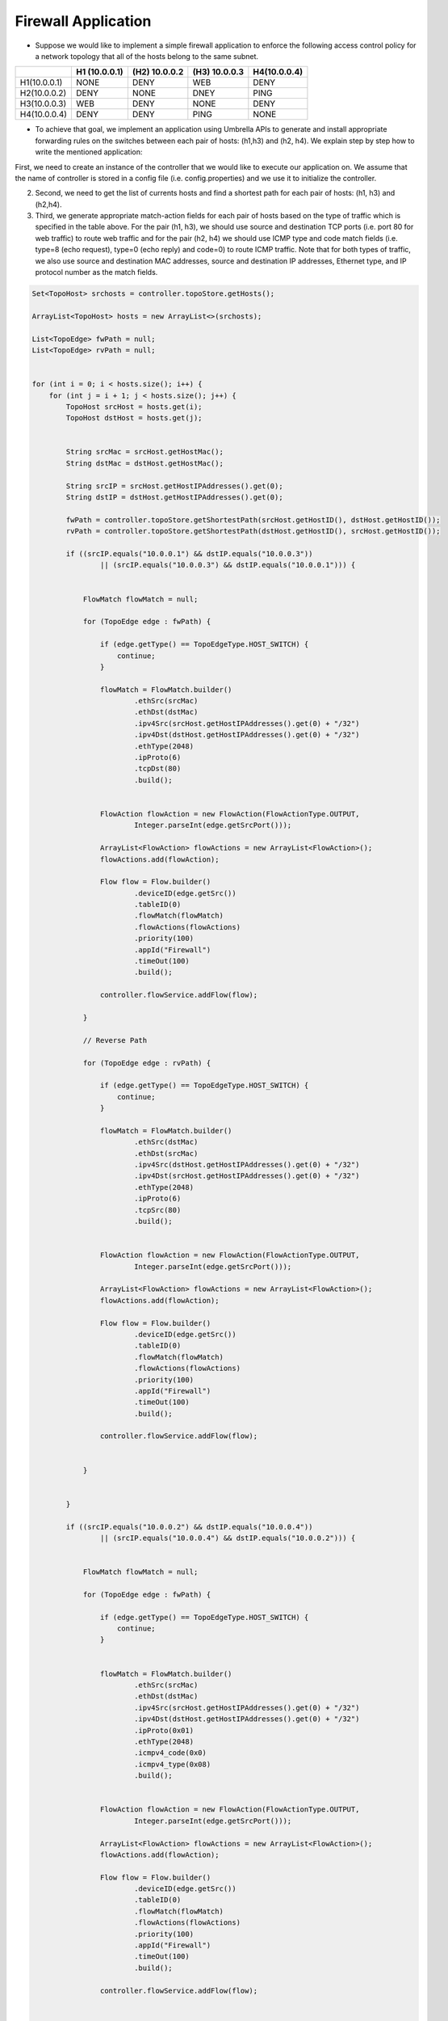 Firewall Application
~~~~~~~~~~~~~~~~~~~~~


* Suppose we would like to implement a simple firewall application  to enforce the following access control policy for a network topology that all of the hosts belong to the same subnet. 


+--------------+-----------------+-----------------+-----------------+-----------------+
|              | H1 (10.0.0.1)   | (H2) 10.0.0.2   | (H3) 10.0.0.3   | H4(10.0.0.4)    |
+==============+=================+=================+=================+=================+
| H1(10.0.0.1) | NONE            | DENY            | WEB             | DENY            | 
+--------------+-----------------+-----------------+-----------------+-----------------+
| H2(10.0.0.2) | DENY            | NONE            | DNEY            | PING            |
+--------------+-----------------+-----------------+-----------------+-----------------+
| H3(10.0.0.3) | WEB             | DENY            | NONE            | DENY            |
+--------------+-----------------+-----------------+-----------------+-----------------+
| H4(10.0.0.4) | DENY            | DENY            | PING            | NONE            | 
+--------------+-----------------+-----------------+-----------------+-----------------+

* To achieve that goal, we implement an application using Umbrella APIs to generate and install appropriate forwarding rules on the switches between each pair of hosts: (h1,h3) and (h2, h4). We explain step by step how to write the mentioned application:

First, we need to create an instance of the controller that we would like to execute our application on. We assume that the name of controller is stored in a config file (i.e. config.properties) and we use it to initialize the controller. 

.. code-block:: java 
        String controllerName;

        Controller controller = null;
        ConfigService configService = new ConfigService();
        controllerName = configService.getControllerName();

        controller = configService.init(controllerName);



2. Second, we need to get the list of currents hosts and find a shortest path for each pair of hosts: (h1, h3) and (h2,h4). 

3. Third, we generate appropriate match-action fields for each pair of hosts based on the type of traffic which is specified in the table above. For the pair (h1, h3), we should use source and destination TCP ports (i.e. port 80 for web traffic) to route web traffic and for the pair (h2, h4) we should use ICMP type and code match fields (i.e. type=8 (echo request), type=0 (echo reply) and code=0) to route ICMP traffic. Note that for both types of traffic, we also use source and destination MAC addresses, source and destination IP addresses, Ethernet type, and IP protocol number as the match fields. 

.. code-block:: java

        Set<TopoHost> srchosts = controller.topoStore.getHosts();

        ArrayList<TopoHost> hosts = new ArrayList<>(srchosts);

        List<TopoEdge> fwPath = null;
        List<TopoEdge> rvPath = null;


        for (int i = 0; i < hosts.size(); i++) {
            for (int j = i + 1; j < hosts.size(); j++) {
                TopoHost srcHost = hosts.get(i);
                TopoHost dstHost = hosts.get(j);


                String srcMac = srcHost.getHostMac();
                String dstMac = dstHost.getHostMac();

                String srcIP = srcHost.getHostIPAddresses().get(0);
                String dstIP = dstHost.getHostIPAddresses().get(0);

                fwPath = controller.topoStore.getShortestPath(srcHost.getHostID(), dstHost.getHostID());
                rvPath = controller.topoStore.getShortestPath(dstHost.getHostID(), srcHost.getHostID());

                if ((srcIP.equals("10.0.0.1") && dstIP.equals("10.0.0.3"))
                        || (srcIP.equals("10.0.0.3") && dstIP.equals("10.0.0.1"))) {


                    FlowMatch flowMatch = null;

                    for (TopoEdge edge : fwPath) {

                        if (edge.getType() == TopoEdgeType.HOST_SWITCH) {
                            continue;
                        }

                        flowMatch = FlowMatch.builder()
                                .ethSrc(srcMac)
                                .ethDst(dstMac)
                                .ipv4Src(srcHost.getHostIPAddresses().get(0) + "/32")
                                .ipv4Dst(dstHost.getHostIPAddresses().get(0) + "/32")
                                .ethType(2048)
                                .ipProto(6)
                                .tcpDst(80)
                                .build();


                        FlowAction flowAction = new FlowAction(FlowActionType.OUTPUT,
                                Integer.parseInt(edge.getSrcPort()));

                        ArrayList<FlowAction> flowActions = new ArrayList<FlowAction>();
                        flowActions.add(flowAction);

                        Flow flow = Flow.builder()
                                .deviceID(edge.getSrc())
                                .tableID(0)
                                .flowMatch(flowMatch)
                                .flowActions(flowActions)
                                .priority(100)
                                .appId("Firewall")
                                .timeOut(100)
                                .build();

                        controller.flowService.addFlow(flow);

                    }

                    // Reverse Path

                    for (TopoEdge edge : rvPath) {

                        if (edge.getType() == TopoEdgeType.HOST_SWITCH) {
                            continue;
                        }

                        flowMatch = FlowMatch.builder()
                                .ethSrc(dstMac)
                                .ethDst(srcMac)
                                .ipv4Src(dstHost.getHostIPAddresses().get(0) + "/32")
                                .ipv4Dst(srcHost.getHostIPAddresses().get(0) + "/32")
                                .ethType(2048)
                                .ipProto(6)
                                .tcpSrc(80)
                                .build();


                        FlowAction flowAction = new FlowAction(FlowActionType.OUTPUT,
                                Integer.parseInt(edge.getSrcPort()));

                        ArrayList<FlowAction> flowActions = new ArrayList<FlowAction>();
                        flowActions.add(flowAction);

                        Flow flow = Flow.builder()
                                .deviceID(edge.getSrc())
                                .tableID(0)
                                .flowMatch(flowMatch)
                                .flowActions(flowActions)
                                .priority(100)
                                .appId("Firewall")
                                .timeOut(100)
                                .build();

                        controller.flowService.addFlow(flow);


                    }


                }

                if ((srcIP.equals("10.0.0.2") && dstIP.equals("10.0.0.4"))
                        || (srcIP.equals("10.0.0.4") && dstIP.equals("10.0.0.2"))) {


                    FlowMatch flowMatch = null;

                    for (TopoEdge edge : fwPath) {

                        if (edge.getType() == TopoEdgeType.HOST_SWITCH) {
                            continue;
                        }


                        flowMatch = FlowMatch.builder()
                                .ethSrc(srcMac)
                                .ethDst(dstMac)
                                .ipv4Src(srcHost.getHostIPAddresses().get(0) + "/32")
                                .ipv4Dst(dstHost.getHostIPAddresses().get(0) + "/32")
                                .ipProto(0x01)
                                .ethType(2048)
                                .icmpv4_code(0x0)
                                .icmpv4_type(0x08)
                                .build();


                        FlowAction flowAction = new FlowAction(FlowActionType.OUTPUT,
                                Integer.parseInt(edge.getSrcPort()));

                        ArrayList<FlowAction> flowActions = new ArrayList<FlowAction>();
                        flowActions.add(flowAction);

                        Flow flow = Flow.builder()
                                .deviceID(edge.getSrc())
                                .tableID(0)
                                .flowMatch(flowMatch)
                                .flowActions(flowActions)
                                .priority(100)
                                .appId("Firewall")
                                .timeOut(100)
                                .build();

                        controller.flowService.addFlow(flow);


                    }
                    // Reverse Path

                    for (TopoEdge edge : rvPath) {

                        if (edge.getType() == TopoEdgeType.HOST_SWITCH) {
                            continue;
                        }


                        flowMatch = FlowMatch.builder()
                                .ethSrc(dstMac)
                                .ethDst(srcMac)
                                .ipv4Src(dstHost.getHostIPAddresses().get(0) + "/32")
                                .ipv4Dst(srcHost.getHostIPAddresses().get(0) + "/32")
                                .ipProto(0x01)
                                .ethType(2048)
                                .icmpv4_code(0x0)
                                .icmpv4_type(0x0)
                                .build();


                        FlowAction flowAction = new FlowAction(FlowActionType.OUTPUT,
                                Integer.parseInt(edge.getSrcPort()));

                        ArrayList<FlowAction> flowActions = new ArrayList<FlowAction>();
                        flowActions.add(flowAction);

                        Flow flow = Flow.builder()
                                .deviceID(edge.getSrc())
                                .tableID(0)
                                .flowMatch(flowMatch)
                                .flowActions(flowActions)
                                .priority(100)
                                .appId("Firewall")
                                .timeOut(100)
                                .build();

                        controller.flowService.addFlow(flow);


                    }


                }


            }
        }



Testing the Forwarding Application on ONOS controller
------------------------------------------------------
* In this section, we explain a Mininet simulation scenario that can be used to test the forwarding application on ONOS controller:

1. First, you need to install and run ONOS on your local machine using the guidelines that have been posted on ONOS website: `ONOS GUIDES`_

2. Second, you need to download and install Mininet using the guidelines that have been posted on Mininet website: `Mininet`_

3. Third, execute the following commands to run a Mininet simulation scenario that simulates a leaf-spine network topology with 6 hosts::
   
         $ cd mininet_examples
         $ sudo python leaf_spine.py
    
   
4. Forth, run pingall to detect all of the hosts in the network topology. ONOS runs a reactive forwarding application by default. 

4. Fifth, package umbrella source codes using the following command::

        $ mvn package
   
5. Finally, execute the application using the following command to install rules on network switches::

        $java -cp target/umbrella-1.0-SNAPSHOT-jar-with-dependencies.jar apps.Firewall onos

Testing the Forwarding Application on OpenDayLight controller
-------------------------------------------------------------
1. First, you need to install and run ONOS on your local machine using the guidelines that have been posted on ONOS website: `ODL GUIDES`_

2. Second, you need to download and install Mininet using the guidelines that have been posted on Mininet website: `Mininet`_

3. Third, execute the following commands to run a Mininet simulation scenario that simulates a leaf-spine network topology with 6 hosts::
   
         $ cd mininet_examples
         $ sudo python leaf_spine.py
    
   
4. Forth, run pingall to detect all of the hosts in the network topology. ONOS runs a reactive forwarding application by default. 

4. Fifth, package umbrella source codes using the following command::

        $ mvn package
   
5. Finally, execute the application using the following command to install rules on network switches::

        $java -cp target/umbrella-1.0-SNAPSHOT-jar-with-dependencies.jar apps.Firewall odl






.. _Mininet: http://mininet.org/download/
.. _ONOS GUIDES: https://wiki.onosproject.org/display/ONOS/Guides
.. _ODL GUIDES: http://docs.opendaylight.org/en/stable-oxygen/getting-started-guide/installing_opendaylight.html
